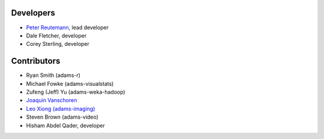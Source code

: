 .. title: Team
.. slug: team
.. date: 2021-01-21 10:15:05 UTC+13:00
.. tags: 
.. category: 
.. link: 
.. description: 
.. type: text
.. author: FracPete

Developers
==========

* `Peter Reutemann <http://www.cms.waikato.ac.nz/~fracpete/>`__, lead developer
* Dale Fletcher, developer
* Corey Sterling, developer


Contributors
============

* Ryan Smith (adams-r)
* Michael Fowke (adams-visualstats)
* Zufeng (Jeff) Yu (adams-weka-hadoop)
* `Joaquin Vanschoren <https://joaquinvanschoren.github.io/home/>`__
* `Leo Xiong (adams-imaging) <https://leoxiong.com/>`__
* Steven Brown (adams-video)
* Hisham Abdel Qader, developer

